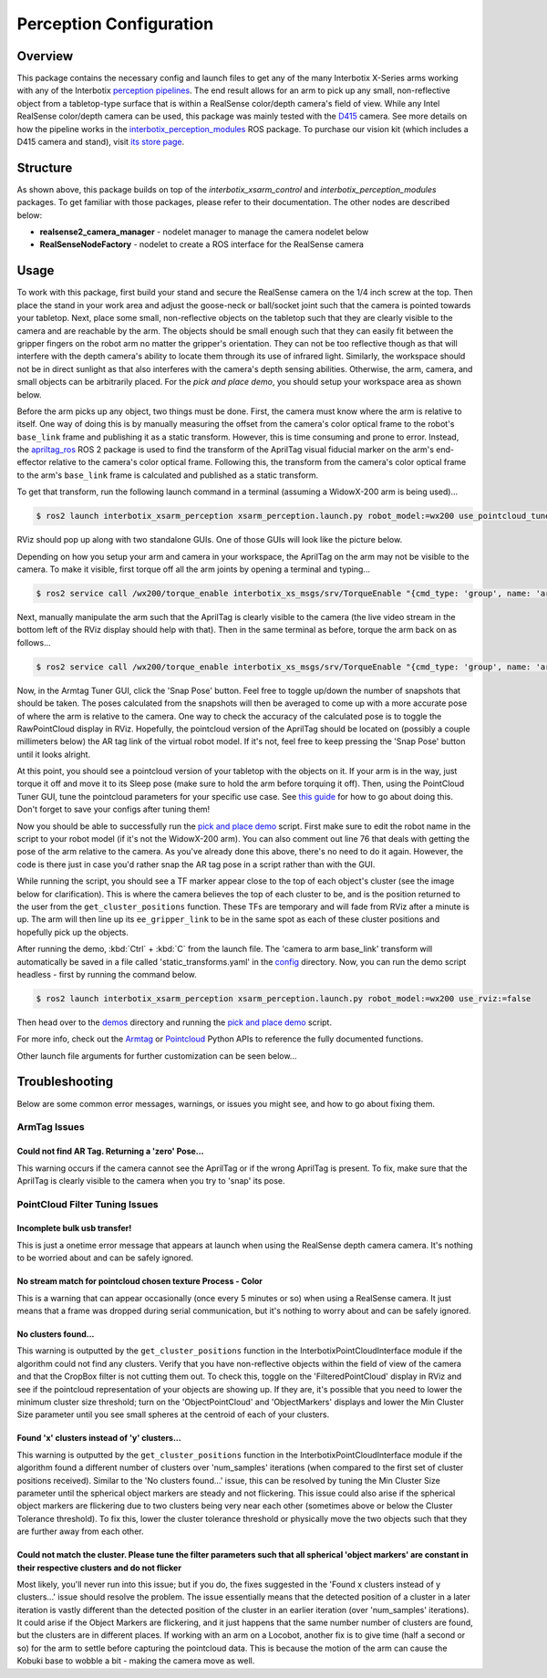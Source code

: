 ========================
Perception Configuration
========================

.. raw:: html

    <a href="https://github.com/Interbotix/interbotix_ros_manipulators/tree/rolling/interbotix_ros_xsarms/interbotix_xsarm_perception"
        class="docs-view-on-github-button"
        target="_blank">
        <img src="../_static/GitHub-Mark-Light-32px.png"
            class="docs-view-on-github-button-gh-logo">
        View Package on GitHub
    </a>

Overview
========

This package contains the necessary config and launch files to get any of the many Interbotix
X-Series arms working with any of the Interbotix `perception pipelines`_. The end result allows for
an arm to pick up any small, non-reflective object from a tabletop-type surface that is within a
RealSense color/depth camera's field of view. While any Intel RealSense color/depth camera can be
used, this package was mainly tested with the `D415`_ camera. See more details on how the pipeline
works in the `interbotix_perception_modules`_ ROS package. To purchase our vision kit (which
includes a D415 camera and stand), visit `its store page`_.

.. _`perception pipelines`: https://github.com/Interbotix/interbotix_ros_toolboxes/tree/rolling/interbotix_perception_toolbox/interbotix_perception_pipelines
.. _`D415`: https://www.intelrealsense.com/depth-camera-d415/
.. _`interbotix_perception_modules`: https://github.com/Interbotix/interbotix_ros_toolboxes/tree/rolling/interbotix_perception_toolbox/interbotix_perception_modules
.. _`its store page`: https://www.trossenrobotics.com/interbotix-arm-vision-kit.aspx

Structure
=========

.. image:: images/xsarm_perception_flowchart_ros2.png
    :align: center

As shown above, this package builds on top of the `interbotix_xsarm_control` and
`interbotix_perception_modules` packages. To get familiar with those packages, please refer to
their documentation. The other nodes are described below:

-   **realsense2_camera_manager** - nodelet manager to manage the camera nodelet below
-   **RealSenseNodeFactory** - nodelet to create a ROS interface for the RealSense camera

Usage
=====

To work with this package, first build your stand and secure the RealSense camera on the 1/4 inch
screw at the top. Then place the stand in your work area and adjust the goose-neck or ball/socket
joint such that the camera is pointed towards your tabletop. Next, place some small, non-reflective
objects on the tabletop such that they are clearly visible to the camera and are reachable by the
arm. The objects should be small enough such that they can easily fit between the gripper fingers
on the robot arm no matter the gripper's orientation. They can not be too reflective though as that
will interfere with the depth camera's ability to locate them through its use of infrared light.
Similarly, the workspace should not be in direct sunlight as that also interferes with the camera's
depth sensing abilities. Otherwise, the arm, camera, and small objects can be arbitrarily placed.
For the `pick and place demo`, you should setup your workspace area as shown below.

.. _`pick and place demo`: https://github.com/Interbotix/interbotix_ros_manipulators/blob/rolling/interbotix_ros_xsarms/interbotix_xsarm_perception/demos/pick_place.py

.. image:: images/pick_place_demo_setup.png
    :align: center

Before the arm picks up any object, two things must be done. First, the camera must know where the
arm is relative to itself. One way of doing this is by manually measuring the offset from the
camera's color optical frame to the robot's ``base_link`` frame and publishing it as a static
transform. However, this is time consuming and prone to error. Instead, the `apriltag_ros`_ ROS 2
package is used to find the transform of the AprilTag visual fiducial marker on the arm's
end-effector relative to the camera's color optical frame. Following this, the transform from the
camera's color optical frame to the arm's ``base_link`` frame is calculated and published as a
static transform.

.. _`apriltag_ros`: https://github.com/Interbotix/apriltag_ros/tree/ros2-port

To get that transform, run the following launch command in a terminal (assuming a WidowX-200 arm is
being used)...

.. code-block:: console

    $ ros2 launch interbotix_xsarm_perception xsarm_perception.launch.py robot_model:=wx200 use_pointcloud_tuner_gui:=true use_armtag_tuner_gui:=true

RViz should pop up along with two standalone GUIs. One of those GUIs will look like the picture
below.

.. image:: images/armtag_tuner_gui.png
    :align: center

Depending on how you setup your arm and camera in your workspace, the AprilTag on the arm may not
be visible to the camera. To make it visible, first torque off all the arm joints by opening a
terminal and typing...

.. code-block:: console

    $ ros2 service call /wx200/torque_enable interbotix_xs_msgs/srv/TorqueEnable "{cmd_type: 'group', name: 'arm', enable: false}"

Next, manually manipulate the arm such that the AprilTag is clearly visible to the camera (the live
video stream in the bottom left of the RViz display should help with that). Then in the same
terminal as before, torque the arm back on as follows...

.. code-block:: console

    $ ros2 service call /wx200/torque_enable interbotix_xs_msgs/srv/TorqueEnable "{cmd_type: 'group', name: 'arm', enable: true}"

Now, in the Armtag Tuner GUI, click the 'Snap Pose' button. Feel free to toggle up/down the number
of snapshots that should be taken. The poses calculated from the snapshots will then be averaged to
come up with a more accurate pose of where the arm is relative to the camera. One way to check the
accuracy of the calculated pose is to toggle the RawPointCloud display in RViz. Hopefully, the
pointcloud version of the AprilTag should be located on (possibly a couple millimeters below) the
AR tag link of the virtual robot model. If it's not, feel free to keep pressing the 'Snap Pose'
button until it looks alright.

At this point, you should see a pointcloud version of your tabletop with the objects on it. If your
arm is in the way, just torque it off and move it to its Sleep pose (make sure to hold the arm
before torquing it off). Then, using the PointCloud Tuner GUI, tune the pointcloud parameters for
your specific use case. See `this guide`_ for how to go about doing this. Don't forget to save your
configs after tuning them!

.. _`this guide`: https://github.com/Interbotix/interbotix_ros_toolboxes/tree/rolling/interbotix_perception_toolbox/interbotix_perception_modules

Now you should be able to successfully run the `pick and place demo`_ script. First make sure to
edit the robot name in the script to your robot model (if it's not the WidowX-200 arm). You can
also comment out line 76 that deals with getting the pose of the arm relative to the camera. As
you've already done this above, there's no need to do it again. However, the code is there just in
case you'd rather snap the AR tag pose in a script rather than with the GUI.

While running the script, you should see a TF marker appear close to the top of each object's
cluster (see the image below for clarification). This is where the camera believes the top of each
cluster to be, and is the position returned to the user from the ``get_cluster_positions``
function. These TFs are temporary and will fade from RViz after a minute is up. The arm will then
line up its ``ee_gripper_link`` to be in the same spot as each of these cluster positions and
hopefully pick up the objects.

.. image:: images/object_cluster_tf.png
    :align: center

After running the demo, :kbd:`Ctrl` + :kbd:`C` from the launch file. The 'camera to arm base_link'
transform will automatically be saved in a file called 'static_transforms.yaml' in the `config`_
directory. Now, you can run the demo script headless - first by running the command below.

.. _`config`: https://github.com/Interbotix/interbotix_ros_manipulators/blob/rolling/interbotix_ros_xsarms/interbotix_xsarm_perception/config

.. code-block:: console

    $ ros2 launch interbotix_xsarm_perception xsarm_perception.launch.py robot_model:=wx200 use_rviz:=false

Then head over to the `demos`_ directory and running the `pick and place demo`_ script.

.. _`demos`: https://github.com/Interbotix/interbotix_ros_manipulators/blob/rolling/interbotix_ros_xsarms/interbotix_xsarm_perception/demos

For more info, check out the `Armtag`_ or `Pointcloud`_ Python APIs to reference the fully
documented functions.

.. _`Armtag`: https://github.com/Interbotix/interbotix_ros_toolboxes/blob/rolling/interbotix_perception_toolbox/interbotix_perception_modules/interbotix_perception_modules/armtag.py
.. _`Pointcloud`: https://github.com/Interbotix/interbotix_ros_toolboxes/blob/rolling/interbotix_perception_toolbox/interbotix_perception_modules/interbotix_perception_modules/pointcloud.py

Other launch file arguments for further customization can be seen below...

.. csv-table::
    :file: ../_data/perception_pipeline_configuration_ros2.csv
    :header-rows: 1
    :widths: 20, 60, 20, 20

Troubleshooting
===============

Below are some common error messages, warnings, or issues you might see, and how to go about fixing
them.

ArmTag Issues
-------------

Could not find AR Tag. Returning a 'zero' Pose...
~~~~~~~~~~~~~~~~~~~~~~~~~~~~~~~~~~~~~~~~~~~~~~~~~

This warning occurs if the camera cannot see the AprilTag or if the wrong AprilTag is present. To
fix, make sure that the AprilTag is clearly visible to the camera when you try to 'snap' its pose.

PointCloud Filter Tuning Issues
-------------------------------

Incomplete bulk usb transfer!
~~~~~~~~~~~~~~~~~~~~~~~~~~~~~

This is just a onetime error message that appears at launch when using the RealSense depth camera
camera. It's nothing to be worried about and can be safely ignored.

No stream match for pointcloud chosen texture Process - Color
~~~~~~~~~~~~~~~~~~~~~~~~~~~~~~~~~~~~~~~~~~~~~~~~~~~~~~~~~~~~~

This is a warning that can appear occasionally (once every 5 minutes or so) when using a RealSense
camera. It just means that a frame was dropped during serial communication, but it's nothing to
worry about and can be safely ignored.

No clusters found...
~~~~~~~~~~~~~~~~~~~~

This warning is outputted by the ``get_cluster_positions`` function in the
InterbotixPointCloudInterface module if the algorithm could not find any clusters. Verify that you
have non-reflective objects within the field of view of the camera and that the CropBox filter is
not cutting them out. To check this, toggle on the 'FilteredPointCloud' display in RViz and see if
the pointcloud representation of your objects are showing up. If they are, it's possible that you
need to lower the minimum cluster size threshold; turn on the 'ObjectPointCloud' and
'ObjectMarkers' displays and lower the Min Cluster Size parameter until you see small spheres at
the centroid of each of your clusters.

Found 'x' clusters instead of 'y' clusters...
~~~~~~~~~~~~~~~~~~~~~~~~~~~~~~~~~~~~~~~~~~~~~

This warning is outputted by the ``get_cluster_positions`` function in the
InterbotixPointCloudInterface module if the algorithm found a different number of clusters over
'num_samples' iterations (when compared to the first set of cluster positions received). Similar to
the 'No clusters found...' issue, this can be resolved by tuning the Min Cluster Size parameter
until the spherical object markers are steady and not flickering. This issue could also arise if
the spherical object markers are flickering due to two clusters being very near each other
(sometimes above or below the Cluster Tolerance threshold). To fix this, lower the cluster
tolerance threshold or physically move the two objects such that they are further away from each
other.

Could not match the cluster. Please tune the filter parameters such that all spherical 'object markers' are constant in their respective clusters and do not flicker
~~~~~~~~~~~~~~~~~~~~~~~~~~~~~~~~~~~~~~~~~~~~~~~~~~~~~~~~~~~~~~~~~~~~~~~~~~~~~~~~~~~~~~~~~~~~~~~~~~~~~~~~~~~~~~~~~~~~~~~~~~~~~~~~~~~~~~~~~~~~~~~~~~~~~~~~~~~~~~~~~~~~

Most likely, you'll never run into this issue; but if you do, the fixes suggested in the 'Found x
clusters instead of y clusters...' issue should resolve the problem. The issue essentially means
that the detected position of a cluster in a later iteration is vastly different than the detected
position of the cluster in an earlier iteration (over 'num_samples' iterations). It could arise if
the Object Markers are flickering, and it just happens that the same number number of clusters are
found, but the clusters are in different places. If working with an arm on a Locobot, another fix
is to give time (half a second or so) for the arm to settle before capturing the pointcloud data.
This is because the motion of the arm can cause the Kobuki base to wobble a bit - making the camera
move as well.
